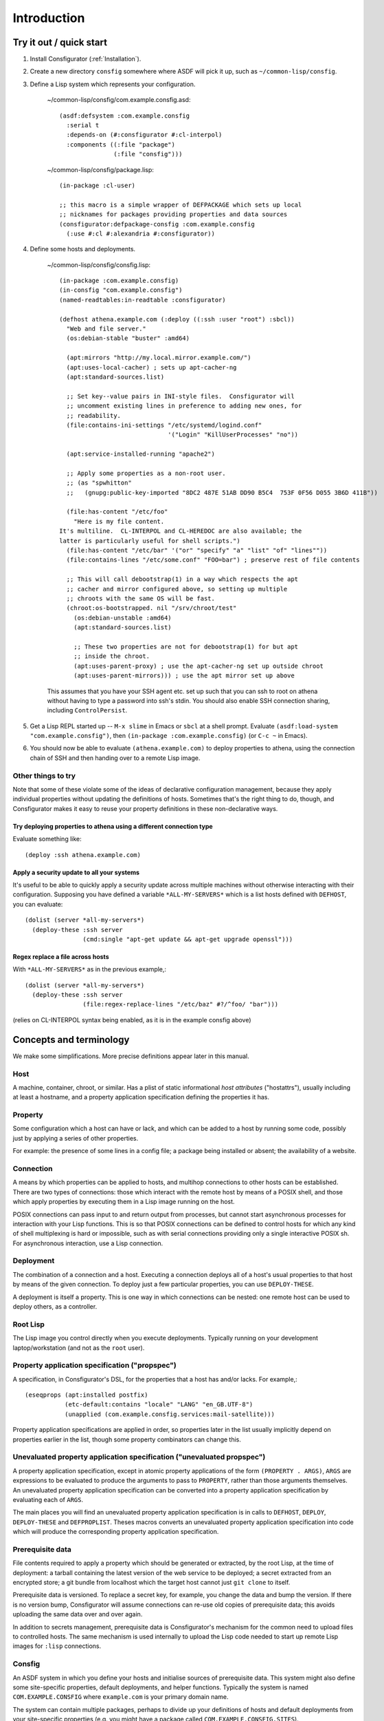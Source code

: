 .. _introduction:

Introduction
============

Try it out / quick start
------------------------

1. Install Consfigurator (:ref:`Installation`).

2. Create a new directory ``consfig`` somewhere where ASDF will pick it up,
   such as ``~/common-lisp/consfig``.

3. Define a Lisp system which represents your configuration.

    ~/common-lisp/consfig/com.example.consfig.asd::

        (asdf:defsystem :com.example.consfig
          :serial t
          :depends-on (#:consfigurator #:cl-interpol)
          :components ((:file "package")
                       (:file "consfig")))

    ~/common-lisp/consfig/package.lisp::

        (in-package :cl-user)

	;; this macro is a simple wrapper of DEFPACKAGE which sets up local
	;; nicknames for packages providing properties and data sources
        (consfigurator:defpackage-consfig :com.example.consfig
          (:use #:cl #:alexandria #:consfigurator))

4. Define some hosts and deployments.

    ~/common-lisp/consfig/consfig.lisp::

        (in-package :com.example.consfig)
        (in-consfig "com.example.consfig")
	(named-readtables:in-readtable :consfigurator)

        (defhost athena.example.com (:deploy ((:ssh :user "root") :sbcl))
          "Web and file server."
	  (os:debian-stable "buster" :amd64)

	  (apt:mirrors "http://my.local.mirror.example.com/")
	  (apt:uses-local-cacher) ; sets up apt-cacher-ng
	  (apt:standard-sources.list)

	  ;; Set key--value pairs in INI-style files.  Consfigurator will
	  ;; uncomment existing lines in preference to adding new ones, for
	  ;; readability.
	  (file:contains-ini-settings "/etc/systemd/logind.conf"
	                              '("Login" "KillUserProcesses" "no"))

	  (apt:service-installed-running "apache2")

	  ;; Apply some properties as a non-root user.
	  ;; (as "spwhitton"
	  ;;   (gnupg:public-key-imported "8DC2 487E 51AB DD90 B5C4  753F 0F56 D055 3B6D 411B"))

	  (file:has-content "/etc/foo"
	    "Here is my file content.
	It's multiline.  CL-INTERPOL and CL-HEREDOC are also available; the
	latter is particularly useful for shell scripts.")
	  (file:has-content "/etc/bar" '("or" "specify" "a" "list" "of" "lines""))
	  (file:contains-lines "/etc/some.conf" "FOO=bar") ; preserve rest of file contents

	  ;; This will call debootstrap(1) in a way which respects the apt
	  ;; cacher and mirror configured above, so setting up multiple
	  ;; chroots with the same OS will be fast.
	  (chroot:os-bootstrapped. nil "/srv/chroot/test"
	    (os:debian-unstable :amd64)
	    (apt:standard-sources.list)

	    ;; These two properties are not for debootstrap(1) for but apt
	    ;; inside the chroot.
	    (apt:uses-parent-proxy) ; use the apt-cacher-ng set up outside chroot
	    (apt:uses-parent-mirrors))) ; use the apt mirror set up above

    This assumes that you have your SSH agent etc. set up such that you can
    ssh to root on athena without having to type a password into ssh's stdin.
    You should also enable SSH connection sharing, including ``ControlPersist``.

5. Get a Lisp REPL started up -- ``M-x slime`` in Emacs or ``sbcl`` at a shell
   prompt.  Evaluate ``(asdf:load-system "com.example.consfig")``, then
   ``(in-package :com.example.consfig)`` (or ``C-c ~`` in Emacs).

6. You should now be able to evaluate ``(athena.example.com)`` to deploy
   properties to athena, using the connection chain of SSH and then handing
   over to a remote Lisp image.

Other things to try
~~~~~~~~~~~~~~~~~~~

Note that some of these violate some of the ideas of declarative configuration
management, because they apply individual properties without updating the
definitions of hosts.  Sometimes that's the right thing to do, though, and
Consfigurator makes it easy to reuse your property definitions in these
non-declarative ways.

Try deploying properties to athena using a different connection type
++++++++++++++++++++++++++++++++++++++++++++++++++++++++++++++++++++

Evaluate something like::

  (deploy :ssh athena.example.com)

Apply a security update to all your systems
+++++++++++++++++++++++++++++++++++++++++++

It's useful to be able to quickly apply a security update across multiple
machines without otherwise interacting with their configuration.  Supposing
you have defined a variable ``*ALL-MY-SERVERS*`` which is a list hosts defined
with ``DEFHOST``, you can evaluate::

  (dolist (server *all-my-servers*)
    (deploy-these :ssh server
                  (cmd:single "apt-get update && apt-get upgrade openssl")))

Regex replace a file across hosts
+++++++++++++++++++++++++++++++++

With ``*ALL-MY-SERVERS*`` as in the previous example,::

  (dolist (server *all-my-servers*)
    (deploy-these :ssh server
                  (file:regex-replace-lines "/etc/baz" #?/^foo/ "bar")))

(relies on CL-INTERPOL syntax being enabled, as it is in the example consfig
above)

Concepts and terminology
------------------------

We make some simplifications.  More precise definitions appear later in this
manual.

Host
~~~~

A machine, container, chroot, or similar.  Has a plist of static informational
*host attributes* ("hostattrs"), usually including at least a hostname, and a
property application specification defining the properties it has.

Property
~~~~~~~~

Some configuration which a host can have or lack, and which can be added to
a host by running some code, possibly just by applying a series of other
properties.

For example: the presence of some lines in a config file; a package being
installed or absent; the availability of a website.

Connection
~~~~~~~~~~

A means by which properties can be applied to hosts, and multihop connections
to other hosts can be established.  There are two types of connections: those
which interact with the remote host by means of a POSIX shell, and those which
apply properties by executing them in a Lisp image running on the host.

POSIX connections can pass input to and return output from processes, but
cannot start asynchronous processes for interaction with your Lisp functions.
This is so that POSIX connections can be defined to control hosts for which
any kind of shell multiplexing is hard or impossible, such as with serial
connections providing only a single interactive POSIX sh.  For asynchronous
interaction, use a Lisp connection.

Deployment
~~~~~~~~~~

The combination of a connection and a host.  Executing a connection deploys
all of a host's usual properties to that host by means of the given
connection.  To deploy just a few particular properties, you can use
``DEPLOY-THESE``.

A deployment is itself a property.  This is one way in which connections can
be nested: one remote host can be used to deploy others, as a controller.

Root Lisp
~~~~~~~~~

The Lisp image you control directly when you execute deployments.  Typically
running on your development laptop/workstation (and not as the ``root`` user).

Property application specification ("propspec")
~~~~~~~~~~~~~~~~~~~~~~~~~~~~~~~~~~~~~~~~~~~~~~~

A specification, in Consfigurator's DSL, for the properties that a host has
and/or lacks.  For example,::


  (eseqprops (apt:installed postfix)
             (etc-default:contains "locale" "LANG" "en_GB.UTF-8")
             (unapplied (com.example.consfig.services:mail-satellite)))

Property application specifications are applied in order, so properties later
in the list usually implicitly depend on properties earlier in the list,
though some property combinators can change this.

Unevaluated property application specification ("unevaluated propspec")
~~~~~~~~~~~~~~~~~~~~~~~~~~~~~~~~~~~~~~~~~~~~~~~~~~~~~~~~~~~~~~~~~~~~~~~

A property application specification, except in atomic property applications
of the form ``(PROPERTY . ARGS)``, ``ARGS`` are expressions to be evaluated to
produce the arguments to pass to ``PROPERTY``, rather than those arguments
themselves.  An unevaluated property application specification can be
converted into a property application specification by evaluating each of
``ARGS``.

The main places you will find an unevaluated property application
specification is in calls to ``DEFHOST``, ``DEPLOY``, ``DEPLOY-THESE`` and
``DEFPROPLIST``.  Theses macros converts an unevaluated property application
specification into code which will produce the corresponding property
application specification.

Prerequisite data
~~~~~~~~~~~~~~~~~

File contents required to apply a property which should be generated or
extracted, by the root Lisp, at the time of deployment: a tarball containing
the latest version of the web service to be deployed; a secret extracted from
an encrypted store; a git bundle from localhost which the target host cannot
just ``git clone`` to itself.

Prerequisite data is versioned.  To replace a secret key, for example, you
change the data and bump the version.  If there is no version bump,
Consfigurator will assume connections can re-use old copies of prerequisite
data; this avoids uploading the same data over and over again.

In addition to secrets management, prerequisite data is Consfigurator's
mechanism for the common need to upload files to controlled hosts.  The same
mechanism is used internally to upload the Lisp code needed to start up remote
Lisp images for ``:lisp`` connections.

Consfig
~~~~~~~

An ASDF system in which you define your hosts and initialise sources of
prerequisite data.  This system might also define some site-specific
properties, default deployments, and helper functions.  Typically the system
is named ``COM.EXAMPLE.CONSFIG`` where ``example.com`` is your primary domain
name.

The system can contain multiple packages, perhaps to divide up your
definitions of hosts and default deployments from your site-specific
properties (e.g. you might have a package called
``COM.EXAMPLE.CONSFIG.SITES``).

You can have multiple independent Consfigs loaded into the root Lisp at once,
but if you do, then you should avoid using the ``*CONSFIG*`` global variable.

Documentation conventions
-------------------------

All unqualified names of Lisp symbols refer to those exported from the
``CONSFIGURATOR`` package, because it is assumed that this package is imported
unqualified into both user consfigs and Lisp packages providing properties,
connection types and sources of prerequisite data.

``FOO.BAR:BAZ`` means a symbol ``BAZ`` defined in
``CONSFIGURATOR.PROPERTY.FOO.BAR``, except that ``DATA.FOO:BAR`` means a
symbol ``BAR`` defined in ``CONSFIGURATOR.PROPERTY.DATA.FOO``.  These are the
recommended package nicknaming schemes for use in consfigs, e.g.::

  (defpackage :com.example.consfig
    (:use #:cl #:consfigurator)
    (:local-nicknames (#:file        #:consfigurator.property.file)
                      (#:cmd         #:consfigurator.property.cmd)
		      (#:data.pgp    #:consfigurator.data.pgp)))

You can use the ``DEFPACKAGE-CONSFIG`` macro to set up all these local
nicknames.

Portability and stability
-------------------------

- The core library should be portable between standards-conforming
  implementations of ANSI Common Lisp which include support for a few
  additional, widely-implemented features such as package-local nicknames.
  Optional packages providing properties and connection types might use
  implementation-specific functionality.  Little to no testing is done by the
  author on implementations other than SBCL, so testing and portability
  patches are welcome.

- Lisp implementations which will run on the hosts you wish to configure must
  support multithreading and must expose some mechanism for safely calling
  fork(2) in the presence of non-user threads, like ``SB-POSIX:FORK`` in the
  case of SBCL.  The root Lisp does not need to fork(2).  With some additional
  portability patches, it should be possible to host the root Lisp even on
  systems to which Consfigurator probably can't apply properties, such as
  Microsoft Windows.

- As both Consfigurator and its dependency Osicat make use of CFFI-Grovel,
  loading Consfigurator into Lisp currently always additionally requires a C
  toolchain, and development headers for libacl.  On GNU/Linux, development
  headers for libcap are also required.  It might be possible to
  conditionalise further so as to avoid any dependency on a C toolchain for
  the root Lisp.

- Little attempt is made by the author to support systems other than Debian
  GNU/Linux, but again, portability patches are welcome, and the design of
  Consfigurator should enable supporting other systems.

Credits
-------

Many of the good ideas here come straight from Joey Hess's Propellor_.  I'm
working on Consfigurator because I think Propellor is great, but wanted to add
Consfigurator's POSIX-type connections and arbitrary connection nesting, and I
wanted to implement that in Lisp (Propellor only supports something equivalent
to a single, unnested Lisp-type connection).  Additionally, after five years
of using and extending Propellor, I've come to disagree with Joey about
whether Haskell's type system helps or hinders using and extending Propellor.

.. _Propellor: https://propellor.branchable.com/
